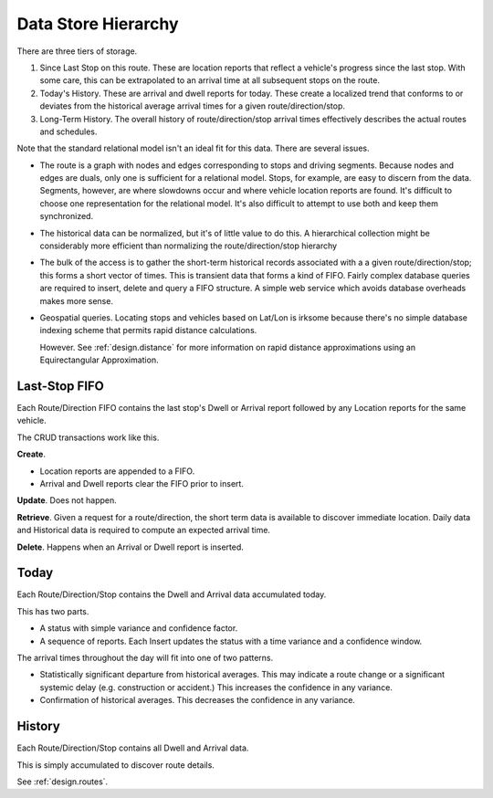 Data Store Hierarchy
=======================

There are three tiers of storage.

1.  Since Last Stop on this route.  These are location reports
    that reflect a vehicle's progress since the last stop.
    With some care, this can be extrapolated to an arrival time
    at all subsequent stops on the route.

2.  Today's History.  These are arrival and dwell reports for
    today. These create a localized trend that conforms to or deviates from the
    historical average arrival times for a given route/direction/stop.

3.  Long-Term History.  The overall history of route/direction/stop arrival
    times effectively describes the actual routes and schedules.

Note that the standard relational model isn't an ideal fit for this
data.  There are several issues.

-   The route is a graph with nodes and edges corresponding to stops
    and driving segments.  Because nodes and edges are duals, only one is
    sufficient for a relational model.  Stops, for example, are easy
    to discern from the data.  Segments, however, are where slowdowns
    occur and where vehicle location reports are found.  It's difficult
    to choose one representation for the relational model.  It's also
    difficult to attempt to use both and keep them synchronized.

-   The historical data can be normalized, but it's of little value
    to do this.  A hierarchical collection might be considerably
    more efficient than normalizing the route/direction/stop hierarchy

-   The bulk of the access is
    to gather the short-term historical records associated with a
    a given route/direction/stop; this forms a short vector of times.
    This is transient data that forms a kind of FIFO.
    Fairly complex database queries are required to insert, delete and
    query a FIFO structure.
    A simple web service which avoids database overheads makes more sense.

-   Geospatial queries.  Locating stops and vehicles based on Lat/Lon
    is irksome because there's no simple database indexing scheme
    that permits rapid distance calculations.

    However.  See :ref:`design.distance` for more information on
    rapid distance approximations using an Equirectangular Approximation.

Last-Stop FIFO
------------------

Each Route/Direction FIFO contains the last stop's Dwell or Arrival report followed by
any Location reports for the same vehicle.

The CRUD transactions work like this.

**Create**.

-   Location reports are appended to a FIFO.

-   Arrival and Dwell reports clear the FIFO prior to insert.

**Update**.  Does not happen.

**Retrieve**.  Given a request for a route/direction, the short term
data is available to discover immediate location.  Daily data and Historical
data is required to compute an expected arrival time.

**Delete**.  Happens when an Arrival or Dwell report is inserted.

Today
-------

Each Route/Direction/Stop contains the Dwell and Arrival data accumulated today.

This has two parts.

-   A status with simple variance and confidence factor.

-   A sequence of reports.  Each Insert
    updates the status with a time variance and a confidence window.

The arrival times throughout the day will fit into one of two patterns.

-   Statistically significant departure from historical averages.
    This may indicate a route change or a significant systemic delay
    (e.g. construction or accident.)   This increases the confidence
    in any variance.

-   Confirmation of historical averages.  This decreases the confidence
    in any variance.

History
---------

Each Route/Direction/Stop contains all Dwell and Arrival data.

This is simply accumulated to discover route details.

See :ref:`design.routes`.
